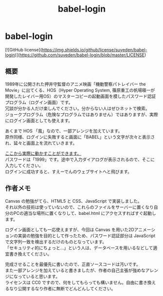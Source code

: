 #+TITLE: babel-login
#+AUTHOR: suyeden
#+EMAIL: 
#+OPTIONS: toc:nil num:nil author:nil creator:nil LaTeX:t \n:t
#+STARTUP: showall

* babel-login

  [![GitHub license](https://img.shields.io/github/license/suyeden/babel-login)](https://github.com/suyeden/babel-login/blob/master/LICENSE)

** 概要
   1989年に公開された押井守監督のアニメ映画「機動警察パトレイバー the Movie」に出てくる、HOS（Hyper Operating System, 篠原重工の帆場暎一が開発したレイバー用OS）のマスターコピーの起動画面を模したパスワード認証プログラム（ログイン画面）です。
   冗談が分かる人だけ楽しんでください。分からない人はぜひネットで検索。
   ジョークプログラム（危険なプログラムではありません）ではありますが、実際にログイン画面としても使えます。
  
   あくまで HOS 「風」なので、一部アレンジを加えています。
   原作同様、ログインに失敗すると画面に「BABEL」という文字が次々と表示され、延々と画面上を流れていきます。

   [[https://suyeden.github.io/softwares/hobby/babel-login/babel.html][ここから実際に動かすことができます。]]
   パスワードは「1999」です。途中で入力ダイアログが表示されるので、そこに入力してください。
   ログインに成功すると、すえーでんのウェブサイトへと飛びます。

** 作者メモ
   Canvas の勉強がてら、HTML5 と CSS、JavaScript で実装しました。
   それ以外の技術は使っていないので、これらのファイルをサーバーに置くなり自分のPCの適当な場所に置くなりして、babel.html にアクセスすればすぐ起動します。
   
   ログイン画面としても一応使えますが、今回は Canvas を用いた2Dアニメーションの実装の勉強を目的として作ったため、パスワード認証部分は JavaScript で文字列一致を検出するだけのものとなっています。
   「セキュリティ的にちょっと...」という人は、データベースを用いるなどして適宜書き換えてください。
   
   完成させることを最優先に書いたので、正直ソースコードは汚いです。
   また一部アレンジを加えていると書きましたが、作者の自己主張が強めなアレンジになっていると思います。
   ライセンスは CC0 ですので、何をしてもらっても構いません。自由に書き換えるなり公開するなり作者に無断でどんどんしてください。

